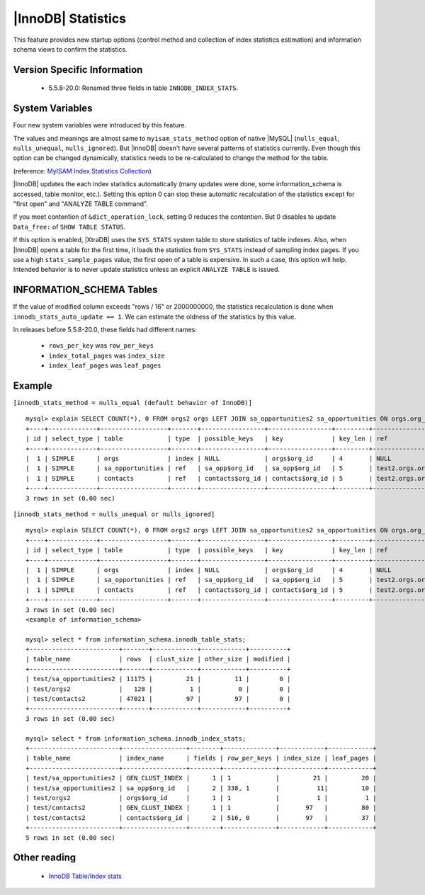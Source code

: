 .. _innodb_stats:

=====================
 |InnoDB| Statistics
=====================

This feature provides new startup options (control method and collection of index statistics estimation) and information schema views to confirm the statistics.

Version Specific Information
============================

  * 5.5.8-20.0:
    Renamed three fields in table ``INNODB_INDEX_STATS``.


System Variables
================

Four new system variables were introduced by this feature.

.. variable:: innodb_stats_method

   :cli: YES
   :configfile: YES
   :scope: GLOBAL
   :dyn: YES
   :type: STRING
   :default: ``nulls_equal``
   :allowed: ``nulls_equal``, ``nulls_unequal``, ``nulls_ignored``

The values and meanings are almost same to ``myisam_stats_method`` option of native |MySQL| (``nulls_equal``, ``nulls_unequal``, ``nulls_ignored``). But |InnoDB| doesn't have several patterns of statistics currently. Even though this option can be changed dynamically, statistics needs to be re-calculated to change the method for the table.

(reference: `MyISAM Index Statistics Collection <http://dev.mysql.com/doc/refman/5.5/en/myisam-index-statistics.html>`_)

.. variable:: innodb_stats_auto_update

   :type: BOOLEAN
   :default: 1

|InnoDB| updates the each index statistics automatically (many updates were done, some information_schema is accessed, table monitor, etc.). Setting this option 0 can stop these automatic recalculation of the statistics except for "first open" and "ANALYZE TABLE command".


.. variable:: innodb_stats_update_need_lock

   :type: BOOLEAN
   :default: 1

If you meet contention of ``&dict_operation_lock``, setting 0 reduces the contention. But 0 disables to update ``Data_free:`` of ``SHOW TABLE STATUS``.


.. variable:: innodb_use_sys_stats_table

   :type: BOOLEAN
   :default: 0


If this option is enabled, |XtraDB| uses the ``SYS_STATS`` system table to store statistics of table indexes. Also, when |InnoDB| opens a table for the first time, it loads the statistics from ``SYS_STATS`` instead of sampling index pages. If you use a high ``stats_sample_pages`` value, the first open of a table is expensive. In such a case, this option will help. Intended behavior is to never update statistics unless an explicit ``ANALYZE TABLE`` is issued.

INFORMATION_SCHEMA Tables
=========================

.. table:: INFORMATION_SCHEMA.INNODB_SYS_STATS

   Shows statistics of table indexes.
   
   :column INDEX_ID: Index ID
   :column KEY_COLS: Number of key columns
   :column DIFF_VALS: Number of Different Values
   :column NON_NULL_VALS: Number of Non ``NULL`` Values

.. table:: INFORMATION_SCHEMA.INNODB_SYS_TABLES

   Shows the information about |InnoDB| tables

   :column TABLE_ID: Table ID
   :column SCHEMA: Database (schema) name
   :column NAME: Table name
   :column FLAG: Contains `0` if it is a InnoDB system table or `1` it is a user table
   :column N_COLS: Number of columns in the table
   :column SPACE: Tablespace ID

.. table:: INFORMATION_SCHEMA.INNODB_SYS_TABLESTATS

   Shows the information about the performance statistics of |InnoDB| tables.

   :column TABLE_ID: Table ID
   :column SCHEMA: Database (schema) Name
   :column NAME: Table Name
   :column STATS_INITIALIZED: Contains ``Initialized`` value if the statistics are collected or ``Uninitialized`` if they are not collected.
   :column NUM_ROWS: Estimated number of rows in the table.
   :column CLUST_INDEX_SIZE: Number of pages on disk that store the clustered index. 
   :column OTHER_INDEX_SIZE: Number of pages on disk that store all secondary indexes. 
   :column MODIFIED_COUNTER: Number of rows modified by DML operations.
   :column AUTOINC: 
   :column MYSQL_HANDLES_OPENED:

.. table:: INFORMATION_SCHEMA.INNODB_SYS_INDEXES

   Shows the information about |InnoDB| indexes

   :column INDEX_ID: Index ID
   :column NAME: Index Name
   :column TABLE_ID: Table ID
   :column TYPE: Numeric identifier signifying the index type
   :column N_FIELDS: Number of columns in the index
   :column PAGE_NO: Page offset within its tablespace
   :column SPACE: Tablespace ID

.. table:: INFORMATION_SCHEMA.INNODB_SYS_COLUMNS

   Shows the information about the |InnoDB| table columns

   :column TABLE_ID: Table ID
   :column NAME: Column Name
   :column POS: Position of the column inside the table. 
   :column MTYPE: Numeric identifier for the column type.
   :column PRTYPE: Binary value with bits representing data type, character set code and nullability.
   :column LEN: Column length.

.. table:: INFORMATION_SCHEMA.INNODB_SYS_FIELDS

   Shows the information about the |InnoDB| index key fields.

   :column INDEX_ID: Index ID
   :column NAME: Index Name
   :column POS: Position of the field inside the index.

.. table:: INFORMATION_SCHEMA.INNODB_SYS_FOREIGN
 
   Shows the information about the |InnoDB| foreign keys.

   :column ID: Foreign Key ID
   :column FOR_NAME: Database/Table which contains the Foreign Key 
   :column FOR_REF: Database/Table being referenced by the Foreign Key
   :column N_COLS: Number of columns in the foreign key.
   :column TYPE: Type of foreign key, represented by the bit flags.

.. table:: INFORMATION_SCHEMA.INNODB_SYS_FOREIGN_COLS

   Shows the information about the columns of the |InnoDB| foreign keys.

   :column ID: Foreign Key ID
   :column FOR_COL_NAME: Foreign Key Column Name
   :column FOR_REF: Referenced Column Name
   :column POS: Position of the field inside the index.

.. table:: INFORMATION_SCHEMA.INNODB_TABLE_STATS

   Shows table statistics information of dictionary cached.

   :column table_schema: Database name of the table.
   :column table_name: Table name.
   :column rows: estimated number of all rows.
   :column clust_size: cluster index (table/primary key) size in number of pages.
   :column other_size: Other index (non primary key) size in number of pages.
   :column modified: Internal counter to judge whether statistics recalculation should be done.

If the value of modified column exceeds "rows / 16" or 2000000000, the statistics recalculation is done when ``innodb_stats_auto_update == 1``. We can estimate the oldness of the statistics by this value.

.. table:: INFORMATION_SCHEMA.INNODB_INDEX_STATS

   Shows index statistics information of dictionary cached.

   :column table_schema: Database name of the table.
   :column table_name: Table name.
   :column index_name: Index name.
   :column fields: How many fields the index key has. (it is internal structure of |InnoDB|, it may be larger than the ``CREATE TABLE``).
   :column rows_per_key: Estimate rows per 1 key value. ([1 column value], [2 columns value], [3 columns value], ...).
   :column index_total_pages: Number of index pages.
   :column index_leaf_pages: Number of leaf pages.

In releases before 5.5.8-20.0, these fields had different names:

  * ``rows_per_key`` was ``row_per_keys``

  * ``index_total_pages`` was ``index_size``

  * ``index_leaf_pages`` was ``leaf_pages``

Example
=======

``[innodb_stats_method = nulls_equal (default behavior of InnoDB)]`` ::

  mysql> explain SELECT COUNT(*), 0 FROM orgs2 orgs LEFT JOIN sa_opportunities2 sa_opportunities ON orgs.org_id=sa_opportunities.org_id LEFT JOIN contacts2 contacts ON orgs.org_id=contacts.org_id;
  +----+-------------+------------------+-------+-----------------+-----------------+---------+-------------------+-------+-------------+
  | id | select_type | table            | type  | possible_keys   | key             | key_len | ref               | rows  | Extra       |
  +----+-------------+------------------+-------+-----------------+-----------------+---------+-------------------+-------+-------------+
  |  1 | SIMPLE      | orgs             | index | NULL            | orgs$org_id     | 4       | NULL              |   128 | Using index |
  |  1 | SIMPLE      | sa_opportunities | ref   | sa_opp$org_id   | sa_opp$org_id   | 5       | test2.orgs.org_id |  5751 | Using index |
  |  1 | SIMPLE      | contacts         | ref   | contacts$org_id | contacts$org_id | 5       | test2.orgs.org_id | 23756 | Using index |
  +----+-------------+------------------+-------+-----------------+-----------------+---------+-------------------+-------+-------------+
  3 rows in set (0.00 sec)

``[innodb_stats_method = nulls_unequal or nulls_ignored]`` ::

  mysql> explain SELECT COUNT(*), 0 FROM orgs2 orgs LEFT JOIN sa_opportunities2 sa_opportunities ON orgs.org_id=sa_opportunities.org_id LEFT JOIN contacts2 contacts ON orgs.org_id=contacts.org_id;
  +----+-------------+------------------+-------+-----------------+-----------------+---------+-------------------+------+-------------+
  | id | select_type | table            | type  | possible_keys   | key             | key_len | ref               | rows | Extra       |
  +----+-------------+------------------+-------+-----------------+-----------------+---------+-------------------+------+-------------+
  |  1 | SIMPLE      | orgs             | index | NULL            | orgs$org_id     | 4       | NULL              |  128 | Using index |
  |  1 | SIMPLE      | sa_opportunities | ref   | sa_opp$org_id   | sa_opp$org_id   | 5       | test2.orgs.org_id |    1 | Using index |
  |  1 | SIMPLE      | contacts         | ref   | contacts$org_id | contacts$org_id | 5       | test2.orgs.org_id |    1 | Using index |
  +----+-------------+------------------+-------+-----------------+-----------------+---------+-------------------+------+-------------+
  3 rows in set (0.00 sec)
  <example of information_schema>

  mysql> select * from information_schema.innodb_table_stats;
  +------------------------+-------+------------+------------+----------+
  | table_name             | rows  | clust_size | other_size | modified |
  +------------------------+-------+------------+------------+----------+
  | test/sa_opportunities2 | 11175 |         21 |         11 |        0 |
  | test/orgs2             |   128 |          1 |          0 |        0 |
  | test/contacts2         | 47021 |         97 |         97 |        0 |
  +------------------------+-------+------------+------------+----------+
  3 rows in set (0.00 sec)

  mysql> select * from information_schema.innodb_index_stats;
  +------------------------+-----------------+--------+--------------+------------+------------+
  | table_name             | index_name      | fields | row_per_keys | index_size | leaf_pages |
  +------------------------+-----------------+--------+--------------+------------+------------+
  | test/sa_opportunities2 | GEN_CLUST_INDEX |      1 | 1            |         21 |         20 |
  | test/sa_opportunities2 | sa_opp$org_id   |      2 | 338, 1       |          11|         10 |
  | test/orgs2             | orgs$org_id     |      1 | 1            |          1 |          1 |
  | test/contacts2         | GEN_CLUST_INDEX |      1 | 1            |       97   |         80 |
  | test/contacts2         | contacts$org_id |      2 | 516, 0       |       97   |         37 |
  +------------------------+-----------------+--------+--------------+------------+------------+
  5 rows in set (0.00 sec)

Other reading
=============

  * `InnoDB Table/Index stats <http://www.mysqlperformanceblog.com/2010/03/20/InnoDB-tableindex-stats/>`_

